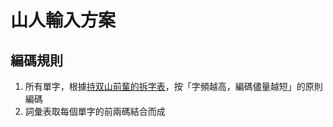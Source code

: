* 山人輸入方案

#+HTML: <img src="https://img.shields.io/badge/License-AGPL%20v3-blue.svg" alt="AGPL-3.0" />
#+HTML: <img src="https://img.shields.io/badge/Haskell-5e5086?logo=haskell&logoColor=white" alt="Haskell">

** 編碼規則

1. 所有單字，根據[[https://github.com/arpcn/rime-shanren3][持双山前輩的拆字表]]，按「字頻越高，編碼儘量越短」的原則編碼
2. 詞彙表取每個單字的前兩碼結合而成
